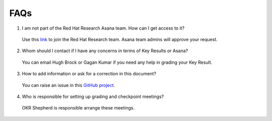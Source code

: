 FAQs
====

1. I am not part of the Red Hat Research Asana team. How can I get access to it?

 Use this `link <https://app.asana.com/share/redhat/red-hat-research/842652237098/24557707565ea8127e3d85ec466c194c>`_ to join the Red Hat Research team. Asana team admins will approve your request.

2. Whom should I contact if I have any concerns in terms of Key Results or Asana?

 You can email Hugh Brock or Gagan Kumar if you need any help in grading your Key Result. 

3. How to add information or ask for a correction in this document?
 
 You can raise an issue in this `GitHub project <https://github.com/gagansk/RHR-OKRs>`_.

4. Who is responsible for setting up grading and checkpoint meetings?
 
 OKR Shepherd is responsible arrange these meetings. 

